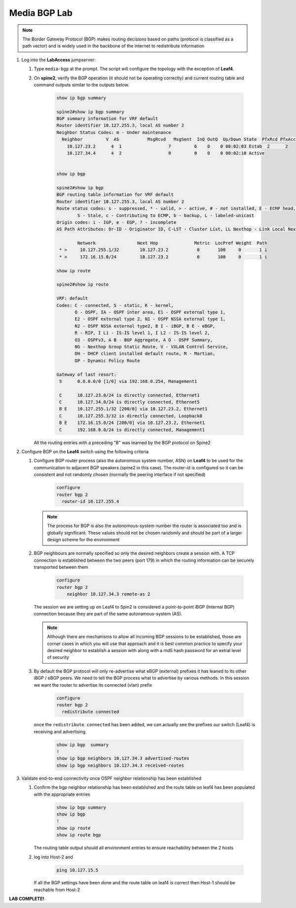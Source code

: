Media BGP Lab
=============

.. image:: images/media-BGP.png
   :align: center

.. note:: The Border Gateway Protocol (BGP) makes routing decisions based on paths (protocol is classified as a path vector) and is widely used in the backbone of the internet to redistribute information

1. Log into the **LabAccess** jumpserver:

   1. Type ``media-bgp`` at the prompt. The script will configure the topology with the exception of **Leaf4**.

   2. On **spine2**, verify the BGP operation (it should not be operating correctly) and current routing table and command outputs similar to the outputs below.

        .. code-block:: text

            show ip bgp summary

            spine2#show ip bgp summary
            BGP summary information for VRF default
            Router identifier 10.127.255.3, local AS number 2
            Neighbor Status Codes: m - Under maintenance
              Neighbor         V  AS           MsgRcvd   MsgSent  InQ OutQ  Up/Down State  PfxRcd PfxAcc
                10.127.23.2      4  1                  7         6    0    0 00:02:03 Estab  2      2
                10.127.34.4      4  2                  0         0    0    0 00:02:10 Active


            show ip bgp

            spine2#show ip bgp
            BGP routing table information for VRF default
            Router identifier 10.127.255.3, local AS number 2
            Route status codes: s - suppressed, * - valid, > - active, # - not installed, E - ECMP head, e - ECMP
                    S - Stale, c - Contributing to ECMP, b - backup, L - labeled-unicast
            Origin codes: i - IGP, e - EGP, ? - incomplete
            AS Path Attributes: Or-ID - Originator ID, C-LST - Cluster List, LL Nexthop - Link Local Nexthop

                    Network                Next Hop              Metric  LocPref Weight  Path
             * >     10.127.255.1/32        10.127.23.2           0       100     0       1 i
             * >     172.16.15.0/24         10.127.23.2           0       100     0       1 i

            show ip route

            spine2#show ip route

            VRF: default
            Codes: C - connected, S - static, K - kernel,
                   O - OSPF, IA - OSPF inter area, E1 - OSPF external type 1,
                   E2 - OSPF external type 2, N1 - OSPF NSSA external type 1,
                   N2 - OSPF NSSA external type2, B I - iBGP, B E - eBGP,
                   R - RIP, I L1 - IS-IS level 1, I L2 - IS-IS level 2,
                   O3 - OSPFv3, A B - BGP Aggregate, A O - OSPF Summary,
                   NG - Nexthop Group Static Route, V - VXLAN Control Service,
                   DH - DHCP client installed default route, M - Martian,
                   DP - Dynamic Policy Route

            Gateway of last resort:
             S      0.0.0.0/0 [1/0] via 192.168.0.254, Management1

             C      10.127.23.0/24 is directly connected, Ethernet1
             C      10.127.34.0/24 is directly connected, Ethernet5
             B E    10.127.255.1/32 [200/0] via 10.127.23.2, Ethernet1
             C      10.127.255.3/32 is directly connected, Loopback0
             B E    172.16.15.0/24 [200/0] via 10.127.23.2, Ethernet1
             C      192.168.0.0/24 is directly connected, Management1

      All the routing entries with a preceding "B" was learned by the BGP protocol on Spine2

2. Configure BGP on the **Leaf4** switch using the following criteria

   1. Configure BGP router process (also the autonomous system number, ASN) on **Leaf4** to be used for the communication to adjacent BGP speakers (spine2 in this case).  The router-id is configured so it can be consistent and not randomly chosen (normally the peering interface if not specified)

        .. code-block:: text

            configure
            router bgp 2
              router-id 10.127.255.4


      .. note::
       The process for BGP is also the autonomous-system number the router is associated too and is globally significant.  These values should not be chosen randomly and should be part of a larger design scheme for the environment

   2. BGP neighbours are normally specified so only the desired neighbors create a session with.  A TCP connection is established between the two peers (port 179) in which the routing information can be securely transported between them

        .. code-block:: text

            configure
            router bgp 2
                neighbor 10.127.34.3 remote-as 2


      The session we are setting up on Leaf4 to Spin2 is considered a point-to-point iBGP (Internal BGP) connection because they are part of the same autonamous-system (AS).

      .. note::
        Although there are mechanisms to allow all incoming BGP sessions to be established, those are corner cases in which you will use that approach and it is best common practice to specify your desired neighbor to establish a session with along with a md5 hash password for an extral level of security

   3. By default the BGP protocol will only re-advertise what eBGP (external) prefixes it has leaned to its other iBGP / eBGP peers.  We need to tell the BGP process what to advertise by various methods.  In this session we want the router to advertise its connected (vlan) prefix

        .. code-block:: text

            configure
            router bgp 2
              redistribute connected

      once the ``redistribute connected`` has been added, we can actually see the prefixes our switch (Leaf4) is receiving and advertising

        .. code-block:: text

            show ip bgp  summary
            !
            show ip bgp neighbors 10.127.34.3 advertised-routes
            show ip bgp neighbors 10.127.34.3 received-routes


3. Validate end-to-end connectivity once OSPF neighbor relationship has been established

   1. Confirm the bgp neighbor relationship has been established and the route table on leaf4 has been populated with the appropriate entries

        .. code-block:: text

            show ip bgp summary
            show ip bgp
            !
            show ip route
            show ip route bgp

      The routing table output should all environment entries to ensure reachability between the 2 hosts


   2. log into Host-2 and

        .. code-block:: text

            ping 10.127.15.5

      If all the BGP settings have been done and the route table on leaf4 is correct then Host-1 should be reachable from Host-2



**LAB COMPLETE!**
